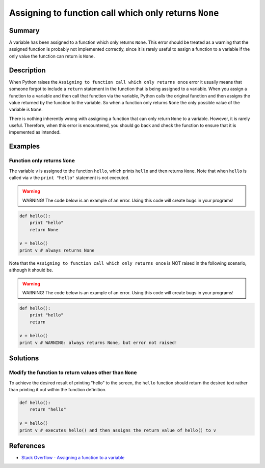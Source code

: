 Assigning to function call which only returns ``None``
======================================================

Summary
-------

A variable has been assigned to a function which only returns ``None``. This error should be treated as a warning that the assigned function is probably not implemented correctly, since it is rarely useful to assign a function to a variable if the only value the function can return is ``None``.

Description
-----------

When Python raises the ``Assigning to function call which only returns once`` error it usually means that someone forgot to include a ``return`` statement in the function that is being assigned to a variable. When you assign a function to a variable and then call that function via the variable, Python calls the original function and then assigns the value returned by the function to the variable. So when a function only returns ``None`` the only possible value of the variable is ``None``.

There is nothing inherently wrong with assigning a function that can only return ``None`` to a variable. However, it is rarely useful. Therefore, when this error is encountered, you should go back and check the function to ensure that it is impemented as intended.

Examples
----------

Function only returns ``None``
..............................

The variable ``v`` is assigned to the function ``hello``, which prints ``hello`` and then returns ``None``. Note that when ``hello`` is called via ``v`` the ``print "hello"`` statement is not executed.

.. warning:: WARNING! The code below is an example of an error. Using this code will create bugs in your programs!

.. code:: python

    def hello():
        print "hello"
        return None

    v = hello()
    print v # always returns None
    
Note that the ``Assigning to function call which only returns once`` is NOT raised in the following scenario, although it should be.

.. warning:: WARNING! The code below is an example of an error. Using this code will create bugs in your programs!

.. code:: python

    def hello():
        print "hello"
        return

    v = hello()
    print v # WARNING: always returns None, but error not raised!


Solutions
---------

Modify the function to return values other than ``None``
........................................................

To achieve the desired result of printing "hello" to the screen, the ``hello`` function should return the desired text rather than printing it out within the function definition.

.. code:: python

    def hello():
        return "hello"

    v = hello()
    print v # executes hello() and then assigns the return value of hello() to v

    
References
----------
- `Stack Overflow - Assigning a function to a variable <http://stackoverflow.com/questions/10354163/assigning-a-function-to-a-variable>`_
